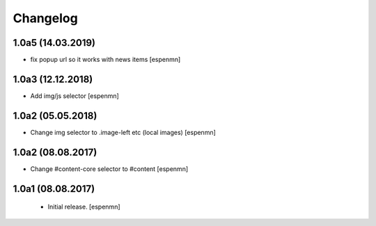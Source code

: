Changelog
=========

1.0a5 (14.03.2019)
------------------

- fix popup url so it works with news items
  [espenmn]


1.0a3 (12.12.2018)
------------------

- Add img/js selector
  [espenmn]


1.0a2 (05.05.2018)
------------------

- Change img selector to .image-left etc (local images)
  [espenmn]


1.0a2 (08.08.2017)
------------------

- Change #content-core selector to #content
  [espenmn]

1.0a1 (08.08.2017)
------------------

  - Initial release.
    [espenmn]
